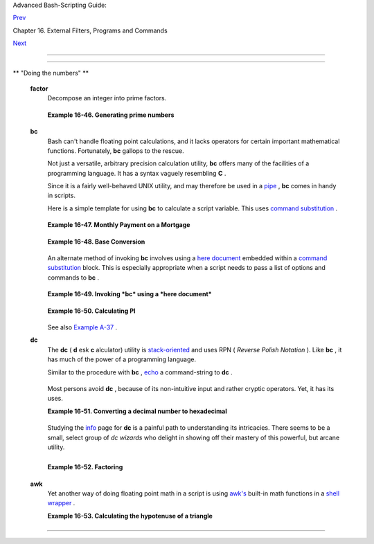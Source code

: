 .. raw:: html

   <div class="NAVHEADER">

.. raw:: html

   <table border="0" cellpadding="0" cellspacing="0" summary="Header navigation table" width="100%">

.. raw:: html

   <tr>

.. raw:: html

   <th align="center" colspan="3">

Advanced Bash-Scripting Guide:

.. raw:: html

   </th>

.. raw:: html

   </tr>

.. raw:: html

   <tr>

.. raw:: html

   <td align="left" valign="bottom" width="10%">

`Prev <terminalccmds.html>`__

.. raw:: html

   </td>

.. raw:: html

   <td align="center" valign="bottom" width="80%">

Chapter 16. External Filters, Programs and Commands

.. raw:: html

   </td>

.. raw:: html

   <td align="right" valign="bottom" width="10%">

`Next <extmisc.html>`__

.. raw:: html

   </td>

.. raw:: html

   </tr>

.. raw:: html

   </table>

--------------

.. raw:: html

   </div>

.. raw:: html

   <div class="SECT1">

  16.8. Math Commands
====================

.. raw:: html

   <div class="VARIABLELIST">

** "Doing the numbers" **

 **factor**
    Decompose an integer into prime factors.

    +--------------------------+--------------------------+--------------------------+
    | .. code:: SCREEN         |
    |                          |
    |     bash$ factor 27417   |
    |     27417: 3 13 19 37    |
    |                          |
                              
    +--------------------------+--------------------------+--------------------------+

    .. raw:: html

       <div class="EXAMPLE">

    **Example 16-46. Generating prime numbers**

    +--------------------------+--------------------------+--------------------------+
    | .. code:: PROGRAMLISTING |
    |                          |
    |     #!/bin/bash          |
    |     # primes2.sh         |
    |                          |
    |     #  Generating prime  |
    | numbers the quick-and-ea |
    | sy way,                  |
    |     #+ without resorting |
    |  to fancy algorithms.    |
    |                          |
    |     CEILING=10000   # 1  |
    | to 10000                 |
    |     PRIME=0              |
    |     E_NOTPRIME=          |
    |                          |
    |     is_prime ()          |
    |     {                    |
    |       local factors      |
    |       factors=( $(factor |
    |  $1) )  # Load output of |
    |  `factor` into array.    |
    |                          |
    |     if [ -z "${factors[2 |
    | ]}" ]                    |
    |     #  Third element of  |
    | "factors" array:         |
    |     #+ ${factors[2]} is  |
    | 2nd factor of argument.  |
    |     #  If it is blank, t |
    | hen there is no 2nd fact |
    | or,                      |
    |     #+ and the argument  |
    | is therefore prime.      |
    |     then                 |
    |       return $PRIME      |
    |         # 0              |
    |     else                 |
    |       return $E_NOTPRIME |
    |         # null           |
    |     fi                   |
    |     }                    |
    |                          |
    |     echo                 |
    |     for n in $(seq $CEIL |
    | ING)                     |
    |     do                   |
    |       if is_prime $n     |
    |       then               |
    |         printf %5d $n    |
    |       fi   #    ^  Five  |
    | positions per number suf |
    | fices.                   |
    |     done   #       For a |
    |  higher $CEILING, adjust |
    |  upward, as necessary.   |
    |                          |
    |     echo                 |
    |                          |
    |     exit                 |
                              
    +--------------------------+--------------------------+--------------------------+

    .. raw:: html

       </div>

 **bc**
    Bash can't handle floating point calculations, and it lacks
    operators for certain important mathematical functions. Fortunately,
    **bc** gallops to the rescue.

    Not just a versatile, arbitrary precision calculation utility,
    **bc** offers many of the facilities of a programming language. It
    has a syntax vaguely resembling **C** .

    Since it is a fairly well-behaved UNIX utility, and may therefore be
    used in a `pipe <special-chars.html#PIPEREF>`__ , **bc** comes in
    handy in scripts.

    Here is a simple template for using **bc** to calculate a script
    variable. This uses `command
    substitution <commandsub.html#COMMANDSUBREF>`__ .

    +--------------------------+--------------------------+--------------------------+
    | .. code:: SCREEN         |
    |                          |
    |             variable=$(e |
    | cho "OPTIONS; OPERATIONS |
    | " | bc)                  |
    |                          |
                              
    +--------------------------+--------------------------+--------------------------+

    .. raw:: html

       <div class="EXAMPLE">

    **Example 16-47. Monthly Payment on a Mortgage**

    +--------------------------+--------------------------+--------------------------+
    | .. code:: PROGRAMLISTING |
    |                          |
    |     #!/bin/bash          |
    |     # monthlypmt.sh: Cal |
    | culates monthly payment  |
    | on a mortgage.           |
    |                          |
    |                          |
    |     #  This is a modific |
    | ation of code in the     |
    |     #+ "mcalc" (mortgage |
    |  calculator) package,    |
    |     #+ by Jeff Schmidt   |
    |     #+ and               |
    |     #+ Mendel Cooper (yo |
    | urs truly, the ABS Guide |
    |  author).                |
    |     #   http://www.ibibl |
    | io.org/pub/Linux/apps/fi |
    | nancial/mcalc-1.6.tar.gz |
    |                          |
    |     echo                 |
    |     echo "Given the prin |
    | cipal, interest rate, an |
    | d term of a mortgage,"   |
    |     echo "calculate the  |
    | monthly payment."        |
    |                          |
    |     bottom=1.0           |
    |                          |
    |     echo                 |
    |     echo -n "Enter princ |
    | ipal (no commas) "       |
    |     read principal       |
    |     echo -n "Enter inter |
    | est rate (percent) "  #  |
    | If 12%, enter "12", not  |
    | ".12".                   |
    |     read interest_r      |
    |     echo -n "Enter term  |
    | (months) "               |
    |     read term            |
    |                          |
    |                          |
    |      interest_r=$(echo " |
    | scale=9; $interest_r/100 |
    | .0" | bc) # Convert to d |
    | ecimal.                  |
    |                      #   |
    |          ^^^^^^^^^^^^^^^ |
    | ^^  Divide by 100.       |
    |                      # " |
    | scale" determines how ma |
    | ny decimal places.       |
    |                          |
    |      interest_rate=$(ech |
    | o "scale=9; $interest_r/ |
    | 12 + 1.0" | bc)          |
    |                          |
    |                          |
    |      top=$(echo "scale=9 |
    | ; $principal*$interest_r |
    | ate^$term" | bc)         |
    |               #          |
    |   ^^^^^^^^^^^^^^^^^^^^^^ |
    | ^^^^^^^^^                |
    |               #          |
    |   Standard formula for f |
    | iguring interest.        |
    |                          |
    |      echo; echo "Please  |
    | be patient. This may tak |
    | e a while."              |
    |                          |
    |      let "months = $term |
    |  - 1"                    |
    |     # ================== |
    | ======================== |
    | ======================== |
    | ==                       |
    |      for ((x=$months; x  |
    | > 0; x--))               |
    |      do                  |
    |        bot=$(echo "scale |
    | =9; $interest_rate^$x" | |
    |  bc)                     |
    |        bottom=$(echo "sc |
    | ale=9; $bottom+$bot" | b |
    | c)                       |
    |     #  bottom = $(($bott |
    | om + $bot"))             |
    |      done                |
    |     # ================== |
    | ======================== |
    | ======================== |
    | ==                       |
    |                          |
    |     # ------------------ |
    | ------------------------ |
    | ------------------------ |
    | --                       |
    |     #  Rick Boivie point |
    | ed out a more efficient  |
    | implementation           |
    |     #+ of the above loop |
    | , which decreases comput |
    | ation time by 2/3.       |
    |                          |
    |     # for ((x=1; x <= $m |
    | onths; x++))             |
    |     # do                 |
    |     #   bottom=$(echo "s |
    | cale=9; $bottom * $inter |
    | est_rate + 1" | bc)      |
    |     # done               |
    |                          |
    |                          |
    |     #  And then he came  |
    | up with an even more eff |
    | icient alternative,      |
    |     #+ one that cuts dow |
    | n the run time by about  |
    | 95%!                     |
    |                          |
    |     # bottom=`{          |
    |     #     echo "scale=9; |
    |  bottom=$bottom; interes |
    | t_rate=$interest_rate"   |
    |     #     for ((x=1; x < |
    | = $months; x++))         |
    |     #     do             |
    |     #          echo 'bot |
    | tom = bottom * interest_ |
    | rate + 1'                |
    |     #     done           |
    |     #     echo 'bottom'  |
    |     #     } | bc`        |
    | # Embeds a 'for loop' wi |
    | thin command substitutio |
    | n.                       |
    |     # ------------------ |
    | ------------------------ |
    | ------------------------ |
    | --------                 |
    |     #  On the other hand |
    | , Frank Wang suggests:   |
    |     #  bottom=$(echo "sc |
    | ale=9; ($interest_rate^$ |
    | term-1)/($interest_rate- |
    | 1)" | bc)                |
    |                          |
    |     #  Because . . .     |
    |     #  The algorithm beh |
    | ind the loop             |
    |     #+ is actually a sum |
    |  of geometric proportion |
    |  series.                 |
    |     #  The sum formula i |
    | s e0(1-q^n)/(1-q),       |
    |     #+ where e0 is the f |
    | irst element and q=e(n+1 |
    | )/e(n)                   |
    |     #+ and n is the numb |
    | er of elements.          |
    |     # ------------------ |
    | ------------------------ |
    | ------------------------ |
    | --------                 |
    |                          |
    |                          |
    |      # let "payment = $t |
    | op/$bottom"              |
    |      payment=$(echo "sca |
    | le=2; $top/$bottom" | bc |
    | )                        |
    |      # Use two decimal p |
    | laces for dollars and ce |
    | nts.                     |
    |                          |
    |      echo                |
    |      echo "monthly payme |
    | nt = \$$payment"  # Echo |
    |  a dollar sign in front  |
    | of amount.               |
    |      echo                |
    |                          |
    |                          |
    |      exit 0              |
    |                          |
    |                          |
    |      # Exercises:        |
    |      #   1) Filter input |
    |  to permit commas in pri |
    | ncipal amount.           |
    |      #   2) Filter input |
    |  to permit interest to b |
    | e entered as percent or  |
    | decimal.                 |
    |      #   3) If you are r |
    | eally ambitious,         |
    |      #+     expand this  |
    | script to print complete |
    |  amortization tables.    |
                              
    +--------------------------+--------------------------+--------------------------+

    .. raw:: html

       </div>

    .. raw:: html

       <div class="EXAMPLE">

    **Example 16-48. Base Conversion**

    +--------------------------+--------------------------+--------------------------+
    | .. code:: PROGRAMLISTING |
    |                          |
    |     #!/bin/bash          |
    |     #################### |
    | ######################## |
    | ######################## |
    | #######                  |
    |     # Shellscript:  base |
    | .sh - print number to di |
    | fferent bases (Bourne Sh |
    | ell)                     |
    |     # Author     :  Hein |
    | er Steven (heiner.steven |
    | @odn.de)                 |
    |     # Date       :  07-0 |
    | 3-95                     |
    |     # Category   :  Desk |
    | top                      |
    |     # $Id: base.sh,v 1.2 |
    |  2000/02/06 19:55:35 hei |
    | ner Exp $                |
    |     # ==> Above line is  |
    | RCS ID info.             |
    |     #################### |
    | ######################## |
    | ######################## |
    | #######                  |
    |     # Description        |
    |     #                    |
    |     # Changes            |
    |     # 21-03-95 stv  fixe |
    | d error occuring with 0x |
    | b as input (0.2)         |
    |     #################### |
    | ######################## |
    | ######################## |
    | #######                  |
    |                          |
    |     # ==> Used in ABS Gu |
    | ide with the script auth |
    | or's permission.         |
    |     # ==> Comments added |
    |  by ABS Guide author.    |
    |                          |
    |     NOARGS=85            |
    |     PN=`basename "$0"`   |
    |                # Program |
    |  name                    |
    |     VER=`echo '$Revision |
    | : 1.2 $' | cut -d' ' -f2 |
    | `  # ==> VER=1.2         |
    |                          |
    |     Usage () {           |
    |         echo "$PN - prin |
    | t number to different ba |
    | ses, $VER (stv '95)      |
    |     usage: $PN [number . |
    | ..]                      |
    |                          |
    |     If no number is give |
    | n, the numbers are read  |
    | from standard input.     |
    |     A number may be      |
    |         binary (base 2)  |
    |     starting with 0b (i. |
    | e. 0b1100)               |
    |         octal (base 8)   |
    |     starting with 0  (i. |
    | e. 014)                  |
    |         hexadecimal (bas |
    | e 16)   starting with 0x |
    |  (i.e. 0xc)              |
    |         decimal          |
    | otherwise (i.e. 12)" >&2 |
    |         exit $NOARGS     |
    |     }   # ==> Prints usa |
    | ge message.              |
    |                          |
    |     Msg () {             |
    |         for i   # ==> in |
    |  [list] missing. Why?    |
    |         do echo "$PN: $i |
    | " >&2                    |
    |         done             |
    |     }                    |
    |                          |
    |     Fatal () { Msg "$@"; |
    |  exit 66; }              |
    |                          |
    |     PrintBases () {      |
    |         # Determine base |
    |  of the number           |
    |         for i      # ==> |
    |  in [list] missing...    |
    |         do         # ==> |
    |  so operates on command- |
    | line arg(s).             |
    |         case "$i" in     |
    |             0b*)         |
    | ibase=2;;   # binary     |
    |             0x*|[a-f]*|[ |
    | A-F]*)  ibase=16;;  # he |
    | xadecimal                |
    |             0*)          |
    | ibase=8;;   # octal      |
    |             [1-9]*)      |
    | ibase=10;;  # decimal    |
    |             *)           |
    |             Msg "illegal |
    |  number $i - ignored"    |
    |             continue;;   |
    |         esac             |
    |                          |
    |         # Remove prefix, |
    |  convert hex digits to u |
    | ppercase (bc needs this) |
    | .                        |
    |         number=`echo "$i |
    | " | sed -e 's:^0[bBxX]:: |
    | ' | tr '[a-f]' '[A-F]'`  |
    |         # ==> Uses ":" a |
    | s sed separator, rather  |
    | than "/".                |
    |                          |
    |         # Convert number |
    |  to decimal              |
    |         dec=`echo "ibase |
    | =$ibase; $number" | bc`  |
    |  # ==> 'bc' is calculato |
    | r utility.               |
    |         case "$dec" in   |
    |             [0-9]*) ;;   |
    |          # number ok     |
    |             *)      cont |
    | inue;;       # error: ig |
    | nore                     |
    |         esac             |
    |                          |
    |         # Print all conv |
    | ersions in one line.     |
    |         # ==> 'here docu |
    | ment' feeds command list |
    |  to 'bc'.                |
    |         echo `bc <<!     |
    |             obase=16; "h |
    | ex="; $dec               |
    |             obase=10; "d |
    | ec="; $dec               |
    |             obase=8;  "o |
    | ct="; $dec               |
    |             obase=2;  "b |
    | in="; $dec               |
    |     !                    |
    |         ` | sed -e 's: : |
    |     :g'                  |
    |                          |
    |         done             |
    |     }                    |
    |                          |
    |     while [ $# -gt 0 ]   |
    |     # ==>  Is a "while l |
    | oop" really necessary he |
    | re,                      |
    |     # ==>+ since all the |
    |  cases either break out  |
    | of the loop              |
    |     # ==>+ or terminate  |
    | the script.              |
    |     # ==> (Above comment |
    |  by Paulo Marcel Coelho  |
    | Aragao.)                 |
    |     do                   |
    |         case "$1" in     |
    |         --)     shift; b |
    | reak;;                   |
    |         -h)     Usage;;  |
    |                 # ==> He |
    | lp message.              |
    |         -*)     Usage;;  |
    |              *)     brea |
    | k;;                 # Fi |
    | rst number               |
    |         esac   # ==> Err |
    | or checking for illegal  |
    | input might be appropria |
    | te.                      |
    |         shift            |
    |     done                 |
    |                          |
    |     if [ $# -gt 0 ]      |
    |     then                 |
    |         PrintBases "$@"  |
    |     else                 |
    |     # Read from stdin.   |
    |         while read line  |
    |         do               |
    |         PrintBases $line |
    |         done             |
    |     fi                   |
    |                          |
    |                          |
    |     exit                 |
                              
    +--------------------------+--------------------------+--------------------------+

    .. raw:: html

       </div>

    An alternate method of invoking **bc** involves using a `here
    document <here-docs.html#HEREDOCREF>`__ embedded within a `command
    substitution <commandsub.html#COMMANDSUBREF>`__ block. This is
    especially appropriate when a script needs to pass a list of options
    and commands to **bc** .

    +--------------------------+--------------------------+--------------------------+
    | .. code:: PROGRAMLISTING |
    |                          |
    |     variable=`bc << LIMI |
    | T_STRING                 |
    |     options              |
    |     statements           |
    |     operations           |
    |     LIMIT_STRING         |
    |     `                    |
    |                          |
    |     ...or...             |
    |                          |
    |                          |
    |     variable=$(bc << LIM |
    | IT_STRING                |
    |     options              |
    |     statements           |
    |     operations           |
    |     LIMIT_STRING         |
    |     )                    |
                              
    +--------------------------+--------------------------+--------------------------+

    .. raw:: html

       <div class="EXAMPLE">

    **Example 16-49. Invoking *bc* using a *here document***

    +--------------------------+--------------------------+--------------------------+
    | .. code:: PROGRAMLISTING |
    |                          |
    |     #!/bin/bash          |
    |     # Invoking 'bc' usin |
    | g command substitution   |
    |     # in combination wit |
    | h a 'here document'.     |
    |                          |
    |                          |
    |     var1=`bc << EOF      |
    |     18.33 * 19.78        |
    |     EOF                  |
    |     `                    |
    |     echo $var1       # 3 |
    | 62.56                    |
    |                          |
    |                          |
    |     #  $( ... ) notation |
    |  also works.             |
    |     v1=23.53             |
    |     v2=17.881            |
    |     v3=83.501            |
    |     v4=171.63            |
    |                          |
    |     var2=$(bc << EOF     |
    |     scale = 4            |
    |     a = ( $v1 + $v2 )    |
    |     b = ( $v3 * $v4 )    |
    |     a * b + 15.35        |
    |     EOF                  |
    |     )                    |
    |     echo $var2       # 5 |
    | 93487.8452               |
    |                          |
    |                          |
    |     var3=$(bc -l << EOF  |
    |     scale = 9            |
    |     s ( 1.7 )            |
    |     EOF                  |
    |     )                    |
    |     # Returns the sine o |
    | f 1.7 radians.           |
    |     # The "-l" option ca |
    | lls the 'bc' math librar |
    | y.                       |
    |     echo $var3       # . |
    | 991664810                |
    |                          |
    |                          |
    |     # Now, try it in a f |
    | unction...               |
    |     hypotenuse ()    # C |
    | alculate hypotenuse of a |
    |  right triangle.         |
    |     {                # c |
    |  = sqrt( a^2 + b^2 )     |
    |     hyp=$(bc -l << EOF   |
    |     scale = 9            |
    |     sqrt ( $1 * $1 + $2  |
    | * $2 )                   |
    |     EOF                  |
    |     )                    |
    |     # Can't directly ret |
    | urn floating point value |
    | s from a Bash function.  |
    |     # But, can echo-and- |
    | capture:                 |
    |     echo "$hyp"          |
    |     }                    |
    |                          |
    |     hyp=$(hypotenuse 3.6 |
    | 8 7.31)                  |
    |     echo "hypotenuse = $ |
    | hyp"    # 8.184039344    |
    |                          |
    |                          |
    |     exit 0               |
                              
    +--------------------------+--------------------------+--------------------------+

    .. raw:: html

       </div>

    .. raw:: html

       <div class="EXAMPLE">

    **Example 16-50. Calculating PI**

    +--------------------------+--------------------------+--------------------------+
    | .. code:: PROGRAMLISTING |
    |                          |
    |     #!/bin/bash          |
    |     # cannon.sh: Approxi |
    | mating PI by firing cann |
    | onballs.                 |
    |                          |
    |     # Author: Mendel Coo |
    | per                      |
    |     # License: Public Do |
    | main                     |
    |     # Version 2.2, relda |
    | te 13oct08.              |
    |                          |
    |     # This is a very sim |
    | ple instance of a "Monte |
    |  Carlo" simulation:      |
    |     #+ a mathematical mo |
    | del of a real-life event |
    | ,                        |
    |     #+ using pseudorando |
    | m numbers to emulate ran |
    | dom chance.              |
    |                          |
    |     #  Consider a perfec |
    | tly square plot of land, |
    |  10000 units on a side.  |
    |     #  This land has a p |
    | erfectly circular lake i |
    | n its center,            |
    |     #+ with a diameter o |
    | f 10000 units.           |
    |     #  The plot is actua |
    | lly mostly water, except |
    |  for land in the four co |
    | rners.                   |
    |     #  (Think of it as a |
    |  square with an inscribe |
    | d circle.)               |
    |     #                    |
    |     #  We will fire iron |
    |  cannonballs from an old |
    | -style cannon            |
    |     #+ at the square.    |
    |     #  All the shots imp |
    | act somewhere on the squ |
    | are,                     |
    |     #+ either in the lak |
    | e or on the dry corners. |
    |     #  Since the lake ta |
    | kes up most of the area, |
    |     #+ most of the shots |
    |  will SPLASH! into the w |
    | ater.                    |
    |     #  Just a few shots  |
    | will THUD! into solid gr |
    | ound                     |
    |     #+ in the four corne |
    | rs of the square.        |
    |     #                    |
    |     #  If we take enough |
    |  random, unaimed shots a |
    | t the square,            |
    |     #+ Then the ratio of |
    |  SPLASHES to total shots |
    |  will approximate        |
    |     #+ the value of PI/4 |
    | .                        |
    |     #                    |
    |     #  The simplified ex |
    | planation is that the ca |
    | nnon is actually         |
    |     #+ shooting only at  |
    | the upper right-hand qua |
    | drant of the square,     |
    |     #+ i.e., Quadrant I  |
    | of the Cartesian coordin |
    | ate plane.               |
    |     #                    |
    |     #                    |
    |     #  Theoretically, th |
    | e more shots taken, the  |
    | better the fit.          |
    |     #  However, a shell  |
    | script, as opposed to a  |
    | compiled language        |
    |     #+ with floating-poi |
    | nt math built in, requir |
    | es some compromises.     |
    |     #  This decreases th |
    | e accuracy of the simula |
    | tion.                    |
    |                          |
    |                          |
    |     DIMENSION=10000  # L |
    | ength of each side of th |
    | e plot.                  |
    |                      # A |
    | lso sets ceiling for ran |
    | dom integers generated.  |
    |                          |
    |     MAXSHOTS=1000    # F |
    | ire this many shots.     |
    |                      # 1 |
    | 0000 or more would be be |
    | tter, but would take too |
    |  long.                   |
    |     PMULTIPLIER=4.0  # S |
    | caling factor.           |
    |                          |
    |     declare -r M_PI=3.14 |
    | 1592654                  |
    |                      # A |
    | ctual 9-place value of P |
    | I, for comparison purpos |
    | es.                      |
    |                          |
    |     get_random ()        |
    |     {                    |
    |     SEED=$(head -n 1 /de |
    | v/urandom | od -N 1 | aw |
    | k '{ print $2 }')        |
    |     RANDOM=$SEED         |
    |                          |
    |   #  From "seeding-rando |
    | m.sh"                    |
    |                          |
    |                          |
    |   #+ example script.     |
    |     let "rnum = $RANDOM  |
    | % $DIMENSION"            |
    |   #  Range less than 100 |
    | 00.                      |
    |     echo $rnum           |
    |     }                    |
    |                          |
    |     distance=        # D |
    | eclare global variable.  |
    |     hypotenuse ()    # C |
    | alculate hypotenuse of a |
    |  right triangle.         |
    |     {                # F |
    | rom "alt-bc.sh" example. |
    |     distance=$(bc -l <<  |
    | EOF                      |
    |     scale = 0            |
    |     sqrt ( $1 * $1 + $2  |
    | * $2 )                   |
    |     EOF                  |
    |     )                    |
    |     #  Setting "scale" t |
    | o zero rounds down resul |
    | t to integer value,      |
    |     #+ a necessary compr |
    | omise in this script.    |
    |     #  It decreases the  |
    | accuracy of this simulat |
    | ion.                     |
    |     }                    |
    |                          |
    |                          |
    |     # ================== |
    | ======================== |
    | ================         |
    |     # main() {           |
    |     # "Main" code block, |
    |  mimicking a C-language  |
    | main() function.         |
    |                          |
    |     # Initialize variabl |
    | es.                      |
    |     shots=0              |
    |     splashes=0           |
    |     thuds=0              |
    |     Pi=0                 |
    |     error=0              |
    |                          |
    |     while [ "$shots" -lt |
    |   "$MAXSHOTS" ]          |
    |   # Main loop.           |
    |     do                   |
    |                          |
    |       xCoord=$(get_rando |
    | m)                       |
    |   # Get random X and Y c |
    | oords.                   |
    |       yCoord=$(get_rando |
    | m)                       |
    |       hypotenuse $xCoord |
    |  $yCoord                 |
    |   #  Hypotenuse of       |
    |                          |
    |                          |
    |   #+ right-triangle = di |
    | stance.                  |
    |       ((shots++))        |
    |                          |
    |       printf "#%4d   " $ |
    | shots                    |
    |       printf "Xc = %4d   |
    | " $xCoord                |
    |       printf "Yc = %4d   |
    | " $yCoord                |
    |       printf "Distance = |
    |  %5d  " $distance        |
    |   #   Distance from      |
    |                          |
    |                          |
    |   #+  center of lake     |
    |                          |
    |                          |
    |   #+  -- the "origin" -- |
    |                          |
    |                          |
    |   #+  coordinate (0,0).  |
    |                          |
    |       if [ "$distance" - |
    | le "$DIMENSION" ]        |
    |       then               |
    |         echo -n "SPLASH! |
    |   "                      |
    |         ((splashes++))   |
    |       else               |
    |         echo -n "THUD!   |
    |   "                      |
    |         ((thuds++))      |
    |       fi                 |
    |                          |
    |       Pi=$(echo "scale=9 |
    | ; $PMULTIPLIER*$splashes |
    | /$shots" | bc)           |
    |       # Multiply ratio b |
    | y 4.0.                   |
    |       echo -n "PI ~ $Pi" |
    |       echo               |
    |                          |
    |     done                 |
    |                          |
    |     echo                 |
    |     echo "After $shots s |
    | hots, PI looks like appr |
    | oximately   $Pi"         |
    |     #  Tends to run a bi |
    | t high,                  |
    |     #+ possibly due to r |
    | ound-off error and imper |
    | fect randomness of $RAND |
    | OM.                      |
    |     #  But still usually |
    |  within plus-or-minus 5% |
    |  . . .                   |
    |     #+ a pretty fair rou |
    | gh approximation.        |
    |     error=$(echo "scale= |
    | 9; $Pi - $M_PI" | bc)    |
    |     pct_error=$(echo "sc |
    | ale=2; 100.0 * $error /  |
    | $M_PI" | bc)             |
    |     echo -n "Deviation f |
    | rom mathematical value o |
    | f PI =        $error"    |
    |     echo " ($pct_error%  |
    | error)"                  |
    |     echo                 |
    |                          |
    |     # End of "main" code |
    |  block.                  |
    |     # }                  |
    |     # ================== |
    | ======================== |
    | ================         |
    |                          |
    |     exit 0               |
    |                          |
    |     #  One might well wo |
    | nder whether a shell scr |
    | ipt is appropriate for   |
    |     #+ an application as |
    |  complex and computation |
    | -intensive as a simulati |
    | on.                      |
    |     #                    |
    |     #  There are at leas |
    | t two justifications.    |
    |     #  1) As a proof of  |
    | concept: to show it can  |
    | be done.                 |
    |     #  2) To prototype a |
    | nd test the algorithms b |
    | efore rewriting          |
    |     #+    it in a compil |
    | ed high-level language.  |
                              
    +--------------------------+--------------------------+--------------------------+

    .. raw:: html

       </div>

    See also `Example A-37 <contributed-scripts.html#STDDEV>`__ .

 **dc**
    The **dc** ( **d** esk **c** alculator) utility is
    `stack-oriented <internalvariables.html#STACKDEFREF>`__ and uses RPN
    ( *Reverse Polish Notation* ). Like **bc** , it has much of the
    power of a programming language.

    Similar to the procedure with **bc** ,
    `echo <internal.html#ECHOREF>`__ a command-string to **dc** .

    +--------------------------+--------------------------+--------------------------+
    | .. code:: PROGRAMLISTING |
    |                          |
    |     echo "[Printing a st |
    | ring ... ]P" | dc        |
    |     # The P command prin |
    | ts the string between th |
    | e preceding brackets.    |
    |                          |
    |     # And now for some s |
    | imple arithmetic.        |
    |     echo "7 8 * p" | dc  |
    |     # 56                 |
    |     #  Pushes 7, then 8  |
    | onto the stack,          |
    |     #+ multiplies ("*" o |
    | perator), then prints th |
    | e result ("p" operator). |
                              
    +--------------------------+--------------------------+--------------------------+

    Most persons avoid **dc** , because of its non-intuitive input and
    rather cryptic operators. Yet, it has its uses.

    .. raw:: html

       <div class="EXAMPLE">

    **Example 16-51. Converting a decimal number to hexadecimal**

    +--------------------------+--------------------------+--------------------------+
    | .. code:: PROGRAMLISTING |
    |                          |
    |     #!/bin/bash          |
    |     # hexconvert.sh: Con |
    | vert a decimal number to |
    |  hexadecimal.            |
    |                          |
    |     E_NOARGS=85 # Comman |
    | d-line arg missing.      |
    |     BASE=16     # Hexade |
    | cimal.                   |
    |                          |
    |     if [ -z "$1" ]       |
    |     then        # Need a |
    |  command-line argument.  |
    |       echo "Usage: $0 nu |
    | mber"                    |
    |       exit $E_NOARGS     |
    |     fi          # Exerci |
    | se: add argument validit |
    | y checking.              |
    |                          |
    |                          |
    |     hexcvt ()            |
    |     {                    |
    |     if [ -z "$1" ]       |
    |     then                 |
    |       echo 0             |
    |       return    # "Retur |
    | n" 0 if no arg passed to |
    |  function.               |
    |     fi                   |
    |                          |
    |     echo ""$1" "$BASE" o |
    |  p" | dc                 |
    |     #                  o |
    |     sets radix (numerica |
    | l base) of output.       |
    |     #                    |
    |  p  prints the top of st |
    | ack.                     |
    |     # For other options: |
    |  'man dc' ...            |
    |     return               |
    |     }                    |
    |                          |
    |     hexcvt "$1"          |
    |                          |
    |     exit                 |
                              
    +--------------------------+--------------------------+--------------------------+

    .. raw:: html

       </div>

    Studying the `info <basic.html#INFOREF>`__ page for **dc** is a
    painful path to understanding its intricacies. There seems to be a
    small, select group of *dc wizards* who delight in showing off their
    mastery of this powerful, but arcane utility.

    +--------------------------+--------------------------+--------------------------+
    | .. code:: SCREEN         |
    |                          |
    |     bash$ echo "16i[q]sa |
    | [ln0=aln100%Pln100/snlbx |
    | ]sbA0D68736142snlbxq" |  |
    | dc                       |
    |     Bash                 |
    |                          |
                              
    +--------------------------+--------------------------+--------------------------+

    +--------------------------+--------------------------+--------------------------+
    | .. code:: PROGRAMLISTING |
    |                          |
    |     dc <<< 10k5v1+2/p #  |
    | 1.6180339887             |
    |     #  ^^^            Fe |
    | ed operations to dc usin |
    | g a Here String.         |
    |     #      ^^^        Pu |
    | shes 10 and sets that as |
    |  the precision (10k).    |
    |     #         ^^      Pu |
    | shes 5 and takes its squ |
    | are root                 |
    |     #                 (5 |
    | v, v = square root).     |
    |     #           ^^    Pu |
    | shes 1 and adds it to th |
    | e running total (1+).    |
    |     #             ^^  Pu |
    | shes 2 and divides the r |
    | unning total by that (2/ |
    | ).                       |
    |     #               ^ Po |
    | ps and prints the result |
    |  (p)                     |
    |     #  The result is  1. |
    | 6180339887 ...           |
    |     #  ... which happens |
    |  to be the Pythagorean G |
    | olden Ratio, to 10 place |
    | s.                       |
                              
    +--------------------------+--------------------------+--------------------------+

    .. raw:: html

       <div class="EXAMPLE">

    **Example 16-52. Factoring**

    +--------------------------+--------------------------+--------------------------+
    | .. code:: PROGRAMLISTING |
    |                          |
    |     #!/bin/bash          |
    |     # factr.sh: Factor a |
    |  number                  |
    |                          |
    |     MIN=2       # Will n |
    | ot work for number small |
    | er than this.            |
    |     E_NOARGS=85          |
    |     E_TOOSMALL=86        |
    |                          |
    |     if [ -z $1 ]         |
    |     then                 |
    |       echo "Usage: $0 nu |
    | mber"                    |
    |       exit $E_NOARGS     |
    |     fi                   |
    |                          |
    |     if [ "$1" -lt "$MIN" |
    |  ]                       |
    |     then                 |
    |       echo "Number to fa |
    | ctor must be $MIN or gre |
    | ater."                   |
    |       exit $E_TOOSMALL   |
    |     fi                   |
    |                          |
    |     # Exercise: Add type |
    |  checking (to reject non |
    | -integer arg).           |
    |                          |
    |     echo "Factors of $1: |
    | "                        |
    |     # ------------------ |
    | ------------------------ |
    | -------------            |
    |     echo  "$1[p]s2[lip/d |
    | li%0=1dvsr]s12sid2%0=13s |
    | idvsr[dli%0=\            |
    |     1lrli2+dsi!>.]ds.xd1 |
    | <2" | dc                 |
    |     # ------------------ |
    | ------------------------ |
    | -------------            |
    |     #  Above code writte |
    | n by Michel Charpentier  |
    | <charpov@cs.unh.edu>     |
    |     #  (as a one-liner,  |
    | here broken into two lin |
    | es for display purposes) |
    | .                        |
    |     #  Used in ABS Guide |
    |  with permission (thanks |
    | !).                      |
    |                          |
    |      exit                |
    |                          |
    |      # $ sh factr.sh 270 |
    | 138                      |
    |      # 2                 |
    |      # 3                 |
    |      # 11                |
    |      # 4093              |
                              
    +--------------------------+--------------------------+--------------------------+

    .. raw:: html

       </div>

 **awk**
    Yet another way of doing floating point math in a script is using
    `awk's <awk.html#AWKREF>`__ built-in math functions in a `shell
    wrapper <wrapper.html#SHWRAPPER>`__ .

    .. raw:: html

       <div class="EXAMPLE">

    **Example 16-53. Calculating the hypotenuse of a triangle**

    +--------------------------+--------------------------+--------------------------+
    | .. code:: PROGRAMLISTING |
    |                          |
    |     #!/bin/bash          |
    |     # hypotenuse.sh: Ret |
    | urns the "hypotenuse" of |
    |  a right triangle.       |
    |     #                (sq |
    | uare root of sum of squa |
    | res of the "legs")       |
    |                          |
    |     ARGS=2               |
    |   # Script needs sides o |
    | f triangle passed.       |
    |     E_BADARGS=85         |
    |   # Wrong number of argu |
    | ments.                   |
    |                          |
    |     if [ $# -ne "$ARGS"  |
    | ] # Test number of argum |
    | ents to script.          |
    |     then                 |
    |       echo "Usage: `base |
    | name $0` side_1 side_2"  |
    |       exit $E_BADARGS    |
    |     fi                   |
    |                          |
    |                          |
    |     AWKSCRIPT=' { printf |
    | ( "%3.7f\n", sqrt($1*$1  |
    | + $2*$2) ) } '           |
    |     #             comman |
    | d(s) / parameters passed |
    |  to awk                  |
    |                          |
    |                          |
    |     # Now, pipe the para |
    | meters to awk.           |
    |         echo -n "Hypoten |
    | use of $1 and $2 = "     |
    |         echo $1 $2 | awk |
    |  "$AWKSCRIPT"            |
    |     #   ^^^^^^^^^^^^     |
    |     # An echo-and-pipe i |
    | s an easy way of passing |
    |  shell parameters to awk |
    | .                        |
    |                          |
    |     exit                 |
    |                          |
    |     # Exercise: Rewrite  |
    | this script using 'bc' r |
    | ather than awk.          |
    |     #           Which me |
    | thod is more intuitive?  |
                              
    +--------------------------+--------------------------+--------------------------+

    .. raw:: html

       </div>

.. raw:: html

   </div>

.. raw:: html

   </div>

.. raw:: html

   <div class="NAVFOOTER">

--------------

+--------------------------+--------------------------+--------------------------+
| `Prev <terminalccmds.htm | Terminal Control         |
| l>`__                    | Commands                 |
| `Home <index.html>`__    | `Up <external.html>`__   |
| `Next <extmisc.html>`__  | Miscellaneous Commands   |
+--------------------------+--------------------------+--------------------------+

.. raw:: html

   </div>


